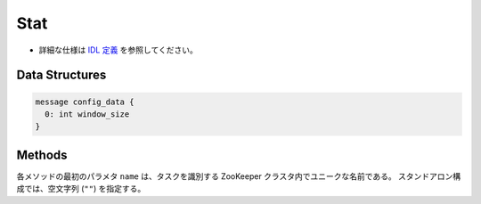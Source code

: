 Stat
----

* 詳細な仕様は `IDL 定義 <https://github.com/jubatus/jubatus/blob/master/src/server/stat.idl>`_ を参照してください。

Data Structures
~~~~~~~~~~~~~~~

.. describe:: config_data

 サーバの設定を表す。
 ``window_size`` は保持する値の数である。

.. code-block:: c++

   message config_data {
     0: int window_size
   }

Methods
~~~~~~~

各メソッドの最初のパラメタ ``name`` は、タスクを識別する ZooKeeper クラスタ内でユニークな名前である。
スタンドアロン構成では、空文字列 (``""``) を指定する。

.. describe:: bool push(0: string name, 1: string key, 2: double val)

 属性情報 ``key`` の値 ``val`` を与える。

.. describe:: double sum(0: string name, 1: string key)

 属性情報 ``key`` を持つ値の合計値を返す。

.. describe:: double stddev(0: string name, 1: string key)

 属性情報 ``key`` を持つ値の標準偏差を返す。

.. describe:: double max(0: string name, 1: string key)

 属性情報 ``key`` を持つ値の最大値を返す。

.. describe:: double min(0: string name, 1: string key)

 属性情報 ``key`` を持つ値の最小値を返す。

.. describe:: double entropy(0: string name, 1: string key)

 属性情報 ``key`` を持つ値のエントロピーを返す。

.. describe:: double moment(0: string name, 1: string key, 2: int degree, 3: double center)

 属性情報 ``key`` を持つ値の ``center`` を中心とした ``degree`` 次のモーメントを返す。
